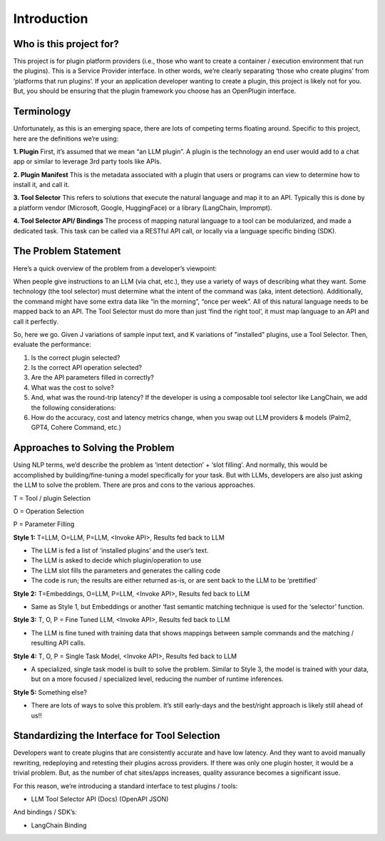 ====================
Introduction
====================


Who is this project for?
=========================

This project is for plugin platform providers (i.e., those who want to create a container / execution environment that run the plugins). This is a Service Provider interface. In other words, we’re clearly separating ‘those who create plugins’ from ‘platforms that run plugins’. If your an application developer wanting to create a plugin, this project is likely not for you. But, you should be ensuring that the plugin framework you choose has an OpenPlugin interface.

Terminology
=========================
Unfortunately, as this is an emerging space, there are lots of competing terms floating around. Specific to this project, here are the definitions we’re using:


**1. Plugin**
First, it’s assumed that we mean “an LLM plugin”. A plugin is the technology an end user would add to a chat app or similar to leverage 3rd party tools like APIs.

**2. Plugin Manifest**
This is the metadata associated with a plugin that users or programs can view to determine how to install it, and call it.

**3. Tool Selector**
This refers to solutions that execute the natural language and map it to an API. Typically this is done by a platform vendor (Microsoft, Google, HuggingFace) or a library (LangChain, Imprompt).

**4. Tool Selector API/ Bindings**
The process of mapping natural language to a tool can be modularized, and made a dedicated task. This task can be called via a RESTful API call, or locally via a language specific binding (SDK).


The Problem Statement
=========================
Here’s a quick overview of the problem from a developer’s viewpoint:

When people give instructions to an LLM (via chat, etc.), they use a variety of ways of describing what they want. Some technology (the tool selector) must determine what the intent of the command was (aka, intent detection). Additionally, the command might have some extra data like “in the morning”, “once per week”. All of this natural language needs to be mapped back to an API. The Tool Selector must do more than just ‘find the right tool’, it must map language to an API and call it perfectly.

So, here we go. Given J variations of sample input text, and K variations of "installed" plugins, use a Tool Selector. Then, evaluate the performance:

1. Is the correct plugin selected?
2. Is the correct API operation selected?
3. Are the API parameters filled in correctly?
4. What was the cost to solve?
5. And, what was the round-trip latency?
   If the developer is using a composable tool selector like LangChain,  we add the following considerations:
6. How do the accuracy, cost and latency metrics change, when you swap out LLM providers & models (Palm2, GPT4, Cohere Command, etc.)


Approaches to Solving the Problem
=======================================
Using NLP terms, we’d describe the problem as ‘intent detection’ + ‘slot filling’. And normally, this would be accomplished by building/fine-tuning a model specifically for your task. But with LLMs, developers are also just asking the LLM to solve the problem. There are pros and cons to the various approaches.


T = Tool / plugin Selection

O = Operation Selection

P = Parameter Filling


**Style 1:** T=LLM, O=LLM, P=LLM, <Invoke API>, Results fed back to LLM

- The LLM is fed a list of ‘installed plugins’ and the user’s text.
- The LLM is asked to decide which plugin/operation to use
- The LLM slot fills the parameters and generates the calling code
- The code is run; the results are either returned as-is, or are sent back to the LLM to be ‘prettified’

**Style 2:** T=Embeddings, O=LLM, P=LLM, <Invoke API>, Results fed back to LLM

- Same as Style 1, but Embeddings or another ‘fast semantic matching technique is used for the ‘selector’ function.

**Style 3:** T, O, P = Fine Tuned LLM, <Invoke API>, Results fed back to LLM

- The LLM is fine tuned with training data that shows mappings between sample commands and the matching / resulting API calls.

**Style 4:** T, O, P = Single Task Model, <Invoke API>, Results fed back to LLM

- A specialized, single task model is built to solve the problem. Similar to Style 3, the model is trained with your data, but on a more focused / specialized level, reducing the number of runtime inferences.

**Style 5:** Something else?

- There are lots of ways to solve this problem. It’s still early-days and the best/right approach is likely still ahead of us!!


Standardizing the Interface for Tool Selection
=====================================================
Developers want to create plugins that are consistently accurate and have low latency. And they want to avoid manually rewriting, redeploying and retesting their plugins across providers. If there was only one plugin hoster, it would be a trivial problem. But, as the number of chat sites/apps increases, quality assurance becomes a significant issue.

For this reason, we’re introducing a standard interface to test plugins / tools:

- LLM Tool Selector API (Docs) (OpenAPI JSON)

And bindings / SDK’s:

- LangChain Binding
